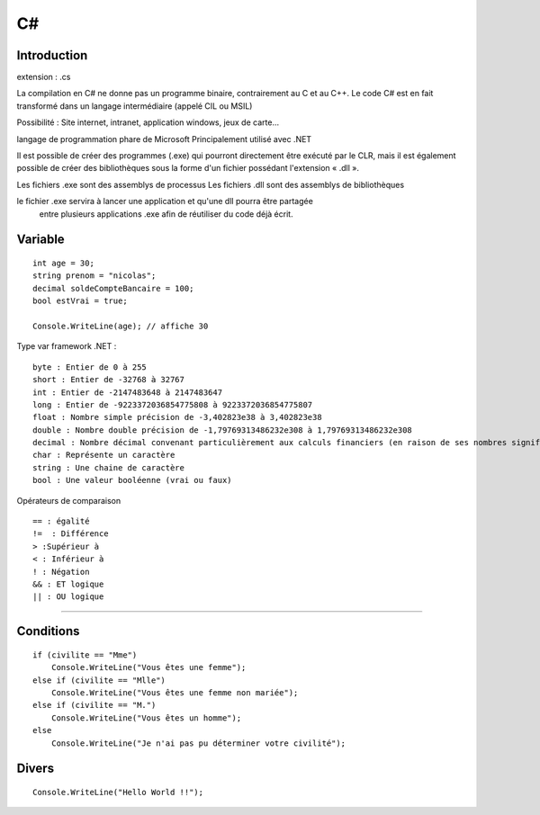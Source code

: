 C#
===================

Introduction
-------------------
extension : .cs

La compilation en C# ne donne pas un programme binaire, contrairement au C et au C++.
Le code C# est en fait transformé dans un langage intermédiaire (appelé CIL ou MSIL)

Possibilité : Site internet, intranet, application windows, jeux de carte...

langage de programmation phare de Microsoft
Principalement utilisé avec .NET

Il est possible de créer des programmes (.exe) qui pourront directement être exécuté par le CLR,
mais il est également possible de créer des bibliothèques sous la forme d'un fichier possédant l'extension « .dll ».

Les fichiers .exe sont des assemblys de processus
Les fichiers .dll sont des assemblys de bibliothèques

le fichier .exe servira à lancer une application et qu'une dll pourra être partagée
 entre plusieurs applications .exe afin de réutiliser du code déjà écrit.



Variable
-------------------
::

  int age = 30;
  string prenom = "nicolas";
  decimal soldeCompteBancaire = 100;
  bool estVrai = true;

  Console.WriteLine(age); // affiche 30


Type var framework .NET :
::

  byte : Entier de 0 à 255
  short : Entier de -32768 à 32767
  int : Entier de -2147483648 à 2147483647
  long : Entier de -9223372036854775808 à 9223372036854775807
  float : Nombre simple précision de -3,402823e38 à 3,402823e38
  double : Nombre double précision de -1,79769313486232e308 à 1,79769313486232e308
  decimal : Nombre décimal convenant particulièrement aux calculs financiers (en raison de ses nombres significatifs après la virgule)
  char : Représente un caractère
  string : Une chaine de caractère
  bool : Une valeur booléenne (vrai ou faux)


Opérateurs de comparaison
::

  == : égalité
  !=  : Différence
  > :Supérieur à
  < : Inférieur à
  ! : Négation
  && : ET logique
  || : OU logique

-------------------


Conditions
-------------------
::

    if (civilite == "Mme")
        Console.WriteLine("Vous êtes une femme");
    else if (civilite == "Mlle")
        Console.WriteLine("Vous êtes une femme non mariée");
    else if (civilite == "M.")
        Console.WriteLine("Vous êtes un homme");
    else
        Console.WriteLine("Je n'ai pas pu déterminer votre civilité");


Divers
-------------------
::

    Console.WriteLine("Hello World !!");
